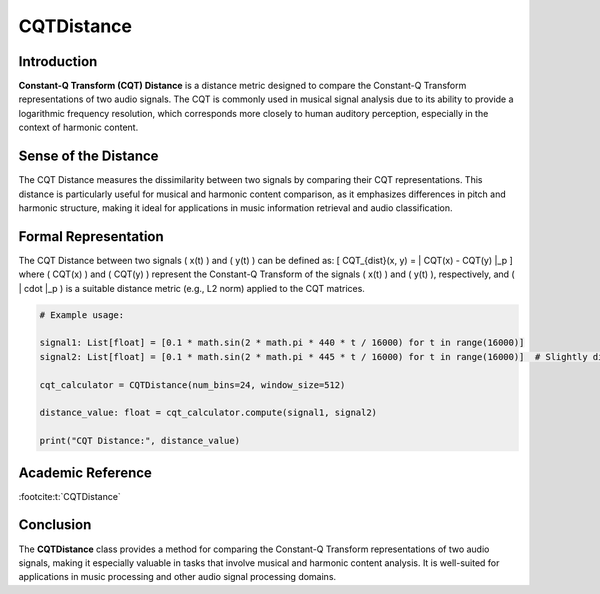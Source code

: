 CQTDistance
===========

Introduction
------------
**Constant-Q Transform (CQT) Distance** is a distance metric designed to compare the Constant-Q Transform representations of two audio signals. The CQT is commonly used in musical signal analysis due to its ability to provide a logarithmic frequency resolution, which corresponds more closely to human auditory perception, especially in the context of harmonic content.

Sense of the Distance
---------------------
The CQT Distance measures the dissimilarity between two signals by comparing their CQT representations. This distance is particularly useful for musical and harmonic content comparison, as it emphasizes differences in pitch and harmonic structure, making it ideal for applications in music information retrieval and audio classification.

Formal Representation
----------------------
The CQT Distance between two signals \( x(t) \) and \( y(t) \) can be defined as:
\[
CQT_{dist}(x, y) = \| CQT(x) - CQT(y) \|_p
\]
where \( CQT(x) \) and \( CQT(y) \) represent the Constant-Q Transform of the signals \( x(t) \) and \( y(t) \), respectively, and \( \| \cdot \|_p \) is a suitable distance metric (e.g., L2 norm) applied to the CQT matrices.

.. code-block:: python


  # Example usage:

  signal1: List[float] = [0.1 * math.sin(2 * math.pi * 440 * t / 16000) for t in range(16000)]
  signal2: List[float] = [0.1 * math.sin(2 * math.pi * 445 * t / 16000) for t in range(16000)]  # Slightly different frequency

  cqt_calculator = CQTDistance(num_bins=24, window_size=512)

  distance_value: float = cqt_calculator.compute(signal1, signal2)

  print("CQT Distance:", distance_value)

.. code-block:: bash

Academic Reference
------------------

:footcite:t:`CQTDistance`

.. footbibliography::

Conclusion
----------
The **CQTDistance** class provides a method for comparing the Constant-Q Transform representations of two audio signals, making it especially valuable in tasks that involve musical and harmonic content analysis. It is well-suited for applications in music processing and other audio signal processing domains.
